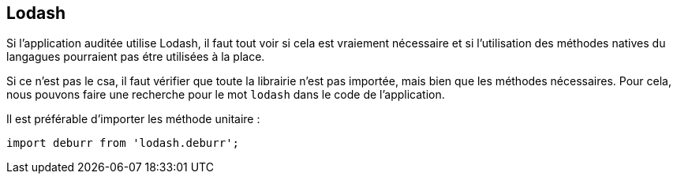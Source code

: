 == Lodash

Si l'application auditée utilise Lodash, il faut tout voir si cela est vraiement nécessaire et si l'utilisation des méthodes natives
du langagues pourraient pas étre utilisées à la place. 

Si ce n'est pas le csa, il faut vérifier que toute la librairie n'est pas importée, mais bien que les méthodes nécessaires. Pour cela, 
nous pouvons faire une recherche pour le mot `lodash` dans le code de l'application. 

Il est préférable d'importer les méthode unitaire :

[source, javascript]
----
import deburr from 'lodash.deburr';
----